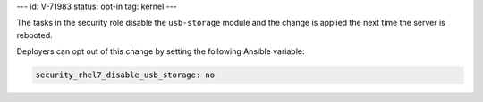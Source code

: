 ---
id: V-71983
status: opt-in
tag: kernel
---

The tasks in the security role disable the ``usb-storage`` module and the
change is applied the next time the server is rebooted.

Deployers can opt out of this change by setting the following Ansible variable:

.. code-block:: yaml

    security_rhel7_disable_usb_storage: no
